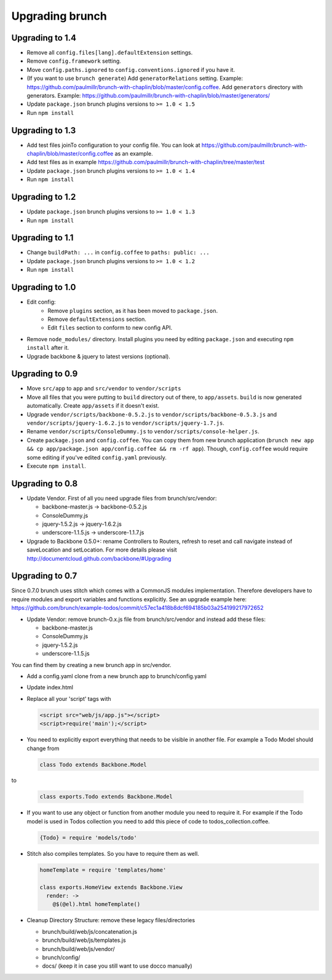 ****************
Upgrading brunch
****************

Upgrading to 1.4
================
* Remove all ``config.files[lang].defaultExtension`` settings.
* Remove ``config.framework`` setting.
* Move ``config.paths.ignored`` to ``config.conventions.ignored`` if you have it.
* (If you want to use ``brunch generate``) Add ``generatorRelations`` setting. Example: https://github.com/paulmillr/brunch-with-chaplin/blob/master/config.coffee. Add ``generators`` directory with generators. Example: https://github.com/paulmillr/brunch-with-chaplin/blob/master/generators/
* Update ``package.json`` brunch plugins versions to ``>= 1.0 < 1.5``
* Run ``npm install``

Upgrading to 1.3
================

* Add test files joinTo configuration to your config file. You can look at https://github.com/paulmillr/brunch-with-chaplin/blob/master/config.coffee as an example.
* Add test files as in example https://github.com/paulmillr/brunch-with-chaplin/tree/master/test
* Update ``package.json`` brunch plugins versions to ``>= 1.0 < 1.4``
* Run ``npm install``

Upgrading to 1.2
================

* Update ``package.json`` brunch plugins versions to ``>= 1.0 < 1.3``
* Run ``npm install``

Upgrading to 1.1
================

* Change ``buildPath: ...`` in ``config.coffee`` to ``paths: public: ...``
* Update ``package.json`` brunch plugins versions to ``>= 1.0 < 1.2``
* Run ``npm install``

Upgrading to 1.0
================

* Edit config:
    * Remove ``plugins`` section, as it has been moved to ``package.json``.
    * Remove ``defaultExtensions`` section.
    * Edit ``files`` section to conform to new config API.
* Remove ``node_modules/`` directory. Install plugins you need by editing ``package.json`` and executing ``npm install`` after it.
    
* Upgrade backbone & jquery to latest versions (optional).

Upgrading to 0.9
================

* Move ``src/app`` to ``app`` and ``src/vendor`` to ``vendor/scripts``
* Move all files that you were putting to ``build`` directory out of there, to ``app/assets``. ``build`` is now generated automatically. Create ``app/assets`` if it doesn't exist.
* Upgrade ``vendor/scripts/backbone-0.5.2.js`` to ``vendor/scripts/backbone-0.5.3.js`` and ``vendor/scripts/jquery-1.6.2.js`` to ``vendor/scripts/jquery-1.7.js``.
* Rename ``vendor/scripts/ConsoleDummy.js`` to ``vendor/scripts/console-helper.js``.
* Create ``package.json`` and ``config.coffee``. You can copy them from new brunch application (``brunch new app && cp app/package.json app/config.coffee && rm -rf app``). Though, ``config.coffee`` would require some editing if you've edited ``config.yaml`` previously.
* Execute ``npm install``.

Upgrading to 0.8
================

* Update Vendor. First of all you need upgrade files from brunch/src/vendor:

  * backbone-master.js -> backbone-0.5.2.js
  * ConsoleDummy.js
  * jquery-1.5.2.js -> jquery-1.6.2.js
  * underscore-1.1.5.js -> underscore-1.1.7.js

* Upgrade to Backbone 0.5.0+: rename Controllers to Routers, refresh to reset and call navigate instead of saveLocation and setLocation. For more details please visit http://documentcloud.github.com/backbone/#Upgrading


Upgrading to 0.7
================

Since 0.7.0 brunch uses stitch which comes with a CommonJS modules
implementation. Therefore developers have to require modules and export
variables and functions explicitly. See an upgrade example here:
https://github.com/brunch/example-todos/commit/c57ec1a418b8dcf694185b03a254199217972652

* Update Vendor: remove brunch-0.x.js file from brunch/src/vendor and instead add these files:

  * backbone-master.js
  * ConsoleDummy.js
  * jquery-1.5.2.js
  * underscore-1.1.5.js

You can find them by creating a new brunch app in src/vendor.

* Add a config.yaml clone from a new brunch app to brunch/config.yaml
* Update index.html
* Replace all your 'script' tags with

  .. code-block:: html

      <script src="web/js/app.js"></script>
      <script>require('main');</script>

* You need to explicitly export everything that needs to be visible in another file. For example a Todo Model should change from

  .. code-block:: coffeescript

    class Todo extends Backbone.Model


to

  .. code-block:: coffeescript

    class exports.Todo extends Backbone.Model


* If you want to use any object or function from another module you need to require it. For example if the Todo model is used in Todos collection you need to add this piece of code to todos_collection.coffee.

  .. code-block:: coffeescript

    {Todo} = require 'models/todo'

* Stitch also compiles templates. So you have to require them as well.

  .. code-block:: coffeescript

    homeTemplate = require 'templates/home'

    class exports.HomeView extends Backbone.View
      render: ->
        @$(@el).html homeTemplate()

* Cleanup Directory Structure: remove these legacy files/directories

  * brunch/build/web/js/concatenation.js
  * brunch/build/web/js/templates.js
  * brunch/build/web/js/vendor/
  * brunch/config/
  * docs/ (keep it in case you still want to use docco manually)

